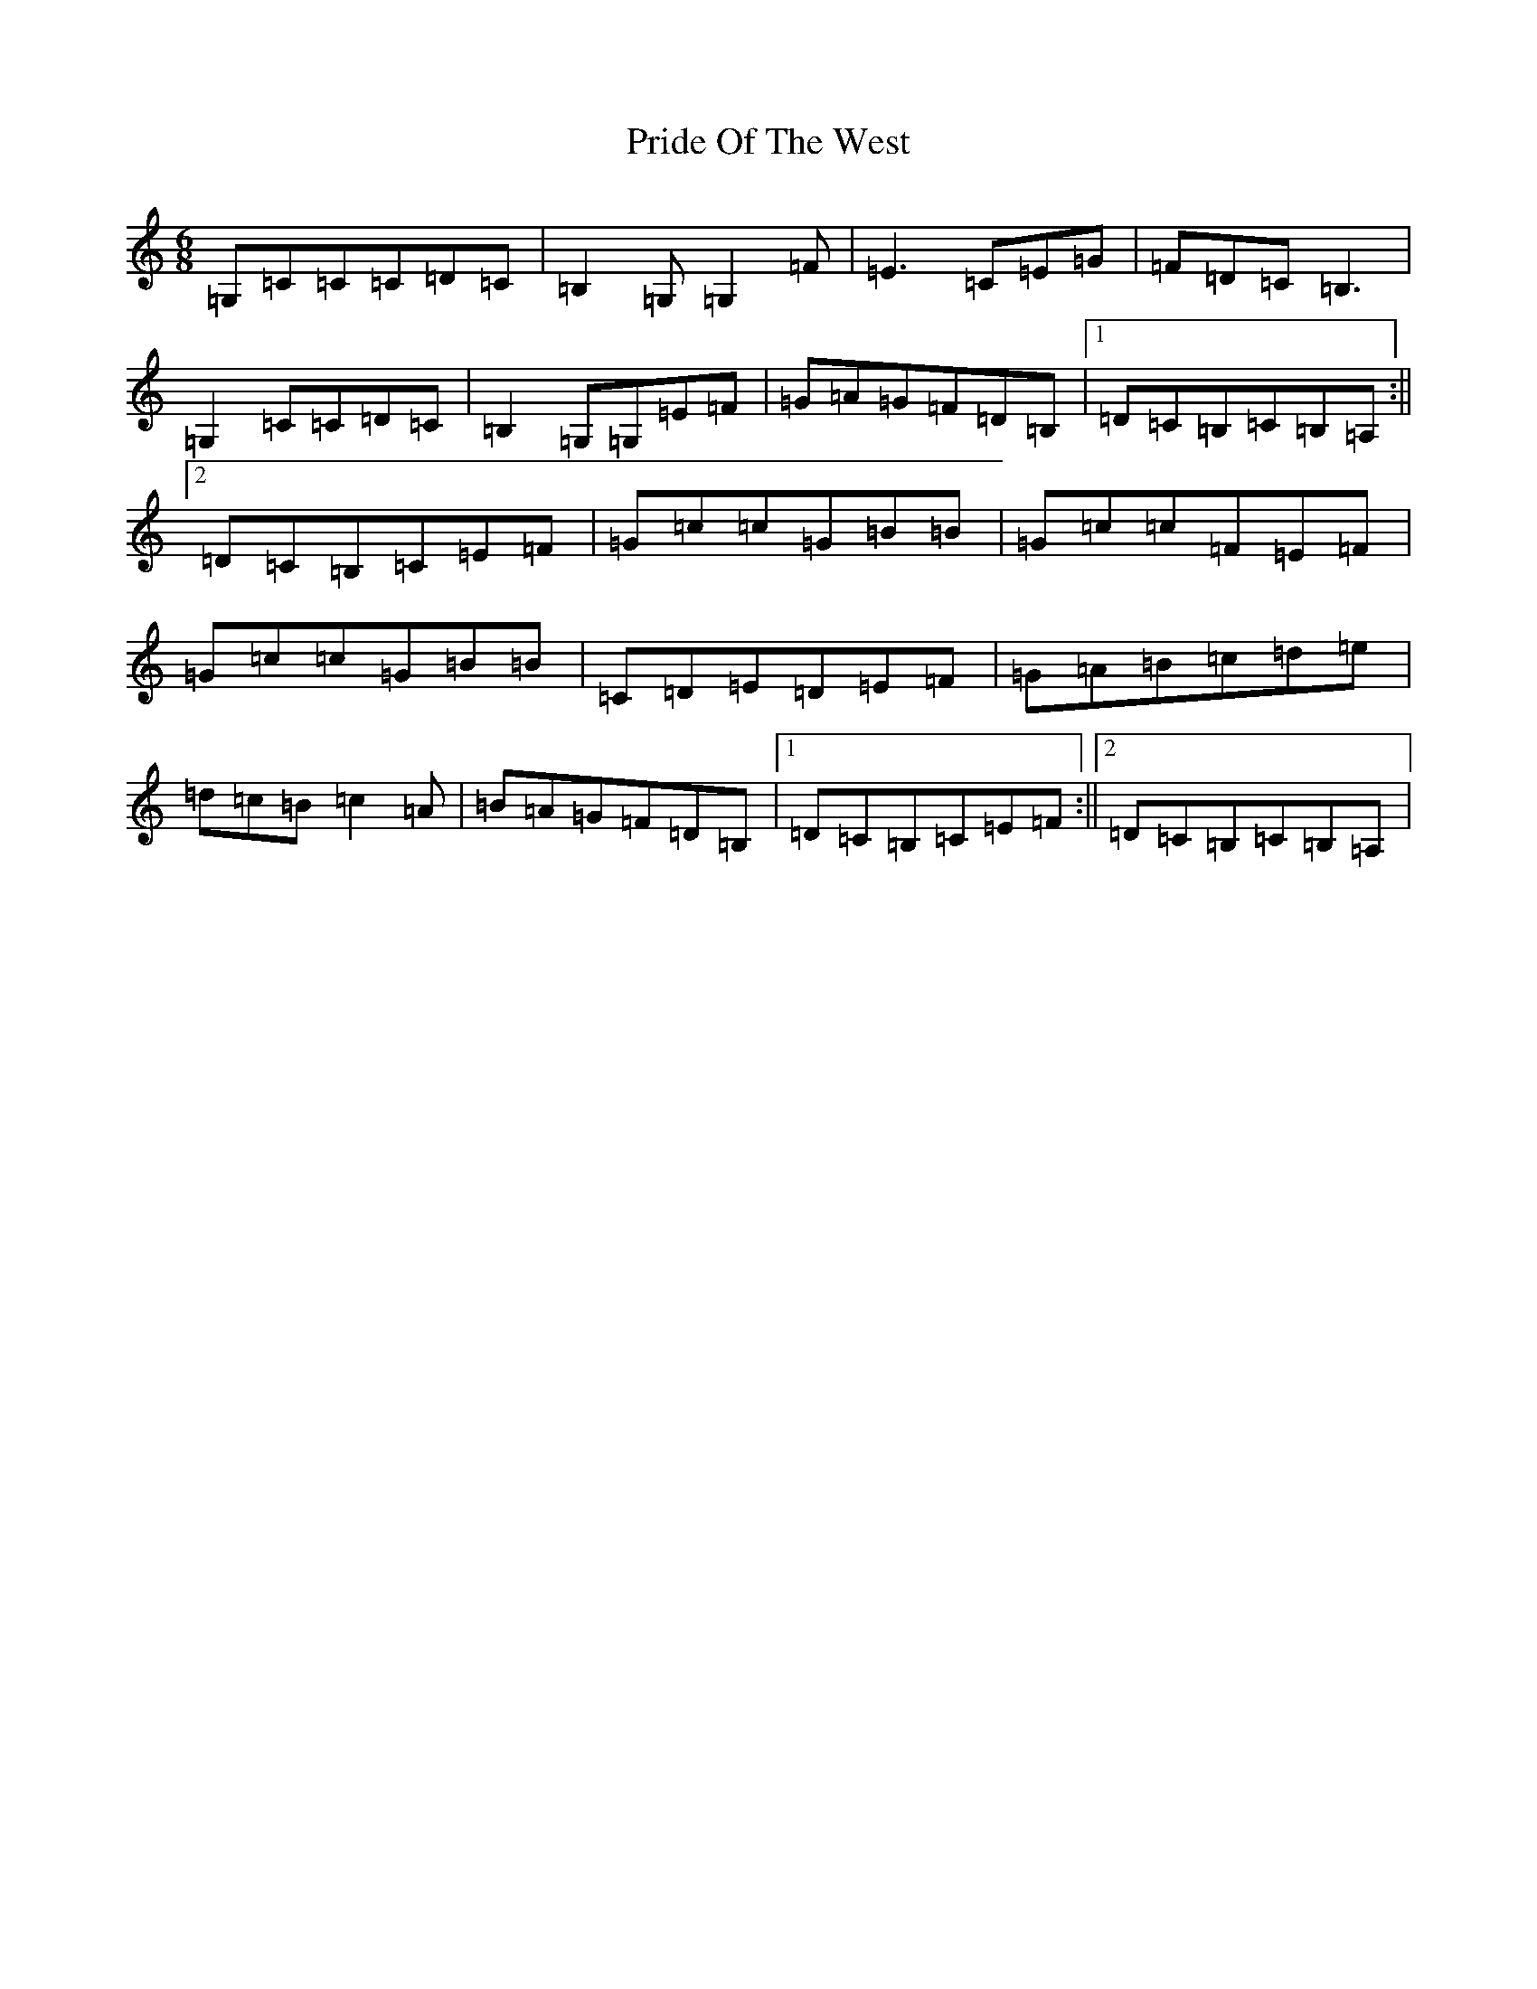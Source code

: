 X: 17430
T: Pride Of The West
S: https://thesession.org/tunes/7589#setting7589
R: jig
M:6/8
L:1/8
K: C Major
=G,=C=C=C=D=C|=B,2=G,=G,2=F|=E3=C=E=G|=F=D=C=B,3|=G,2=C=C=D=C|=B,2=G,=G,=E=F|=G=A=G=F=D=B,|1=D=C=B,=C=B,=A,:||2=D=C=B,=C=E=F|=G=c=c=G=B=B|=G=c=c=F=E=F|=G=c=c=G=B=B|=C=D=E=D=E=F|=G=A=B=c=d=e|=d=c=B=c2=A|=B=A=G=F=D=B,|1=D=C=B,=C=E=F:||2=D=C=B,=C=B,=A,|